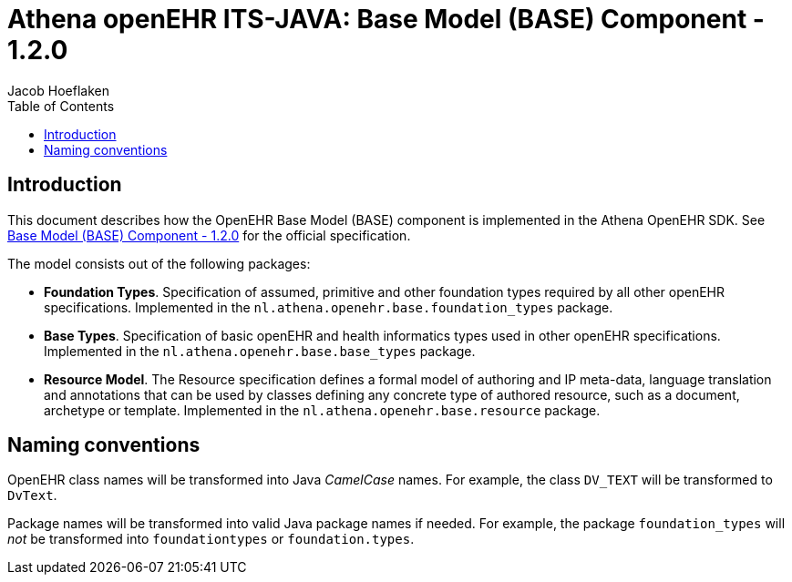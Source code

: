 = Athena openEHR ITS-JAVA: Base Model (BASE) Component - 1.2.0
Jacob Hoeflaken
:doctype: book
:toc: left
:toclevels: 3

== Introduction
This document describes how the OpenEHR Base Model (BASE) component is implemented in the Athena OpenEHR SDK. See https://specifications.openehr.org/releases/BASE/Release-1.2.0[Base Model (BASE) Component - 1.2.0] for the official specification.

The model consists out of the following packages:

- *Foundation Types*. Specification of assumed, primitive and other foundation types required by all other openEHR specifications. Implemented in the `nl.athena.openehr.base.foundation_types` package.
- *Base Types*. Specification of basic openEHR and health informatics types used in other openEHR specifications. Implemented in the `nl.athena.openehr.base.base_types` package.
- *Resource Model*. The Resource specification defines a formal model of authoring and IP meta-data, language translation and annotations that can be used by classes defining any concrete type of authored resource, such as a document, archetype or template. Implemented in the `nl.athena.openehr.base.resource` package.

== Naming conventions
OpenEHR class names will be transformed into Java _CamelCase_ names. For example, the class `DV_TEXT` will be transformed to `DvText`.

Package names will be transformed into valid Java package names if needed. For example, the package `foundation_types` will _not_ be transformed into `foundationtypes` or `foundation.types`.


